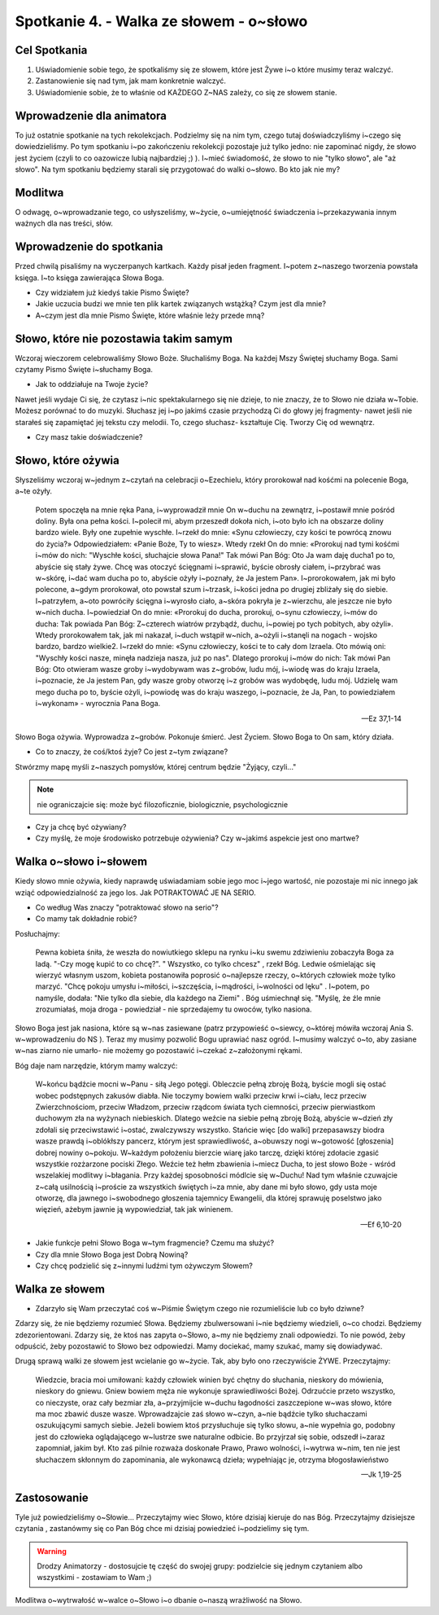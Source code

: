 Spotkanie 4. - Walka ze słowem - o~słowo
****************************************

Cel Spotkania
=============

1. Uświadomienie sobie tego, że spotkaliśmy się ze słowem, które jest Żywe i~o które musimy teraz walczyć.
2. Zastanowienie się nad tym, jak mam konkretnie walczyć.
3. Uświadomienie sobie, że to właśnie od KAŻDEGO Z~NAS zależy, co się ze słowem stanie.

Wprowadzenie dla animatora
==========================

To już ostatnie spotkanie na tych rekolekcjach. Podzielmy się na nim tym, czego tutaj doświadczyliśmy i~czego się dowiedzieliśmy. Po tym spotkaniu i~po zakończeniu rekolekcji pozostaje już tylko jedno: nie zapominać nigdy, że słowo jest życiem (czyli to co oazowicze lubią najbardziej ;) ). I~mieć świadomość, że słowo to nie "tylko słowo", ale "aż słowo". Na tym spotkaniu będziemy starali się przygotować do walki o~słowo. Bo kto jak nie my?

Modlitwa
========

O odwagę, o~wprowadzanie tego, co usłyszeliśmy, w~życie, o~umiejętność świadczenia i~przekazywania innym ważnych dla nas treści, słów.

Wprowadzenie do spotkania
=========================

Przed chwilą pisaliśmy na wyczerpanych kartkach. Każdy pisał jeden fragment. I~potem z~naszego tworzenia powstała księga. I~to księga zawierająca Słowa Boga.

* Czy widziałem już kiedyś takie Pismo Święte?

* Jakie uczucia budzi we mnie ten plik kartek związanych wstążką? Czym jest dla mnie?

* A~czym jest dla mnie Pismo Święte, które właśnie leży przede mną?

Słowo, które nie pozostawia takim samym
=======================================

Wczoraj wieczorem celebrowaliśmy Słowo Boże. Słuchaliśmy Boga. Na każdej Mszy Świętej słuchamy Boga. Sami czytamy Pismo Święte i~słuchamy Boga.

* Jak to oddziałuje na Twoje życie?

Nawet jeśli wydaje Ci się, że czytasz i~nic spektakularnego się nie dzieje, to nie znaczy, że to Słowo nie działa w~Tobie.
Możesz porównać to do muzyki. Słuchasz jej i~po jakimś czasie przychodzą Ci do głowy jej fragmenty- nawet jeśli nie starałeś się zapamiętać jej tekstu czy melodii. To, czego słuchasz- kształtuje Cię. Tworzy Cię od wewnątrz.

* Czy masz takie doświadczenie?

Słowo, które ożywia
===================

Słyszeliśmy wczoraj w~jednym z~czytań na celebracji o~Ezechielu, który prorokował nad kośćmi na polecenie Boga, a~te ożyły.

   Potem spoczęła na mnie ręka Pana, i~wyprowadził mnie On w~duchu na zewnątrz, i~postawił mnie pośród doliny. Była ona pełna kości. I~polecił mi, abym przeszedł dokoła nich, i~oto było ich na obszarze doliny bardzo wiele. Były one zupełnie wyschłe. I~rzekł do mnie: «Synu człowieczy, czy kości te powrócą znowu do życia?» Odpowiedziałem: «Panie Boże, Ty to wiesz». Wtedy rzekł On do mnie: «Prorokuj nad tymi kośćmi i~mów do nich: "Wyschłe kości, słuchajcie słowa Pana!" Tak mówi Pan Bóg: Oto Ja wam daję ducha1 po to, abyście się stały żywe. Chcę was otoczyć ścięgnami i~sprawić, byście obrosły ciałem, i~przybrać was w~skórę, i~dać wam ducha po to, abyście ożyły i~poznały, że Ja jestem Pan». I~prorokowałem, jak mi było polecone, a~gdym prorokował, oto powstał szum i~trzask, i~kości jedna po drugiej zbliżały się do siebie. I~patrzyłem, a~oto powróciły ścięgna i~wyrosło ciało, a~skóra pokryła je z~wierzchu, ale jeszcze nie było w~nich ducha. I~powiedział On do mnie: «Prorokuj do ducha, prorokuj, o~synu człowieczy, i~mów do ducha: Tak powiada Pan Bóg: Z~czterech wiatrów przybądź, duchu, i~powiej po tych pobitych, aby ożyli».  Wtedy prorokowałem tak, jak mi nakazał, i~duch wstąpił w~nich, a~ożyli i~stanęli na nogach - wojsko bardzo, bardzo wielkie2. I~rzekł do mnie: «Synu człowieczy, kości te to cały dom Izraela. Oto mówią oni: "Wyschły kości nasze, minęła nadzieja nasza, już po nas". Dlatego prorokuj i~mów do nich: Tak mówi Pan Bóg: Oto otwieram wasze groby i~wydobywam was z~grobów, ludu mój, i~wiodę was do kraju Izraela, i~poznacie, że Ja jestem Pan, gdy wasze groby otworzę i~z grobów was wydobędę, ludu mój. Udzielę wam mego ducha po to, byście ożyli, i~powiodę was do kraju waszego, i~poznacie, że Ja, Pan, to powiedziałem i~wykonam» - wyrocznia Pana Boga.

   -- Ez 37,1-14

Słowo Boga ożywia. Wyprowadza z~grobów. Pokonuje śmierć. Jest Życiem. Słowo Boga to On sam, który działa.

* Co to znaczy, że coś/ktoś żyje? Co jest z~tym związane?

Stwórzmy mapę myśli z~naszych pomysłów, której centrum będzie "Żyjący, czyli..."

.. note:: nie ograniczajcie się: może być filozoficznie, biologicznie, psychologicznie

* Czy ja chcę być ożywiany?

* Czy myślę, że moje środowisko potrzebuje ożywienia? Czy w~jakimś aspekcie jest ono martwe?

Walka o~słowo i~słowem
======================

Kiedy słowo mnie ożywia, kiedy naprawdę uświadamiam sobie jego moc i~jego wartość, nie pozostaje mi nic innego jak wziąć odpowiedzialność za jego los. Jak POTRAKTOWAĆ JE NA SERIO.

* Co według Was znaczy "potraktować słowo na serio"?

* Co mamy tak dokładnie robić?

Posłuchajmy:

   Pewna kobieta śniła, że weszła do nowiutkiego sklepu na rynku i~ku swemu zdziwieniu zobaczyła Boga za ladą. "-Czy mogę kupić to co chcę?". " Wszystko, co tylko chcesz" , rzekł Bóg. Ledwie ośmielając się wierzyć własnym uszom, kobieta postanowiła poprosić o~najlepsze rzeczy, o~których człowiek może tylko marzyć. "Chcę pokoju umysłu i~miłości, i~szczęścia, i~mądrości, i~wolności od lęku" . I~potem, po namyśle, dodała: "Nie tylko dla siebie, dla każdego na Ziemi" . Bóg uśmiechnął się. "Myślę, że źle mnie zrozumiałaś, moja droga - powiedział - nie sprzedajemy tu owoców, tylko nasiona.

Słowo Boga jest jak nasiona, które są w~nas zasiewane (patrz przypowieść o~siewcy, o~której mówiła wczoraj Ania S. w~wprowadzeniu do NS ).
Teraz my musimy pozwolić Bogu uprawiać nasz ogród. I~musimy walczyć o~to, aby zasiane w~nas ziarno nie umarło- nie możemy go pozostawić i~czekać z~założonymi rękami.

Bóg daje nam narzędzie, którym mamy walczyć:

   W~końcu bądźcie mocni w~Panu - siłą Jego potęgi. Obleczcie pełną zbroję Bożą, byście mogli się ostać wobec podstępnych zakusów diabła. Nie toczymy bowiem walki przeciw krwi i~ciału, lecz przeciw Zwierzchnościom, przeciw Władzom, przeciw rządcom świata tych ciemności, przeciw pierwiastkom duchowym zła na wyżynach niebieskich. Dlatego weźcie na siebie pełną zbroję Bożą, abyście w~dzień zły zdołali się przeciwstawić i~ostać, zwalczywszy wszystko. Stańcie więc [do walki] przepasawszy biodra wasze prawdą i~oblókłszy pancerz, którym jest sprawiedliwość, a~obuwszy nogi w~gotowość [głoszenia] dobrej nowiny o~pokoju. W~każdym położeniu bierzcie wiarę jako tarczę, dzięki której zdołacie zgasić wszystkie rozżarzone pociski Złego. Weźcie też hełm zbawienia i~miecz Ducha, to jest słowo Boże -  wśród wszelakiej modlitwy i~błagania. Przy każdej sposobności módlcie się w~Duchu! Nad tym właśnie czuwajcie z~całą usilnością i~proście za wszystkich świętych i~za mnie, aby dane mi było słowo, gdy usta moje otworzę, dla jawnego i~swobodnego głoszenia tajemnicy Ewangelii, dla której sprawuję poselstwo jako więzień, ażebym jawnie ją wypowiedział, tak jak winienem.

   -- Ef 6,10-20

* Jakie funkcje pełni Słowo Boga w~tym fragmencie? Czemu ma służyć?

* Czy dla mnie Słowo Boga jest Dobrą Nowiną?

* Czy chcę podzielić się z~innymi ludźmi tym ożywczym Słowem?

Walka ze słowem
===============

* Zdarzyło się Wam przeczytać coś w~Piśmie Świętym czego nie rozumieliście lub co było dziwne?

Zdarzy się, że nie będziemy rozumieć Słowa. Będziemy zbulwersowani i~nie będziemy wiedzieli, o~co chodzi. Będziemy zdezorientowani. Zdarzy się, że ktoś nas zapyta o~Słowo, a~my nie będziemy znali odpowiedzi. To nie powód, żeby odpuścić, żeby pozostawić to Słowo bez odpowiedzi. Mamy dociekać, mamy szukać, mamy się dowiadywać.

Drugą sprawą walki ze słowem jest wcielanie go w~życie. Tak, aby było ono rzeczywiście ŻYWE. Przeczytajmy:

   Wiedzcie, bracia moi umiłowani: każdy człowiek winien być chętny do słuchania, nieskory do mówienia, nieskory do gniewu. Gniew bowiem męża nie wykonuje sprawiedliwości Bożej. Odrzućcie przeto wszystko, co nieczyste, oraz cały bezmiar zła, a~przyjmijcie w~duchu łagodności zaszczepione w~was słowo, które ma moc zbawić dusze wasze. Wprowadzajcie zaś słowo w~czyn, a~nie bądźcie tylko słuchaczami oszukującymi samych siebie. Jeżeli bowiem ktoś przysłuchuje się tylko słowu, a~nie wypełnia go, podobny jest do człowieka oglądającego w~lustrze swe naturalne odbicie. Bo przyjrzał się sobie, odszedł i~zaraz zapomniał, jakim był. Kto zaś pilnie rozważa doskonałe Prawo, Prawo wolności, i~wytrwa w~nim, ten nie jest słuchaczem skłonnym do zapominania, ale wykonawcą dzieła; wypełniając je, otrzyma błogosławieństwo

   -- Jk 1,19-25

Zastosowanie
============

Tyle już powiedzieliśmy o~Słowie... Przeczytajmy wiec Słowo, które dzisiaj kieruje do nas Bóg. Przeczytajmy dzisiejsze czytania , zastanówmy się co Pan Bóg chce mi dzisiaj powiedzieć i~podzielimy się tym.

.. warning:: Drodzy Animatorzy - dostosujcie tę część do swojej grupy: podzielcie się jednym czytaniem albo wszystkimi - zostawiam to Wam ;)

Modlitwa o~wytrwałość w~walce o~Słowo i~o dbanie o~naszą wrażliwość na Słowo.

